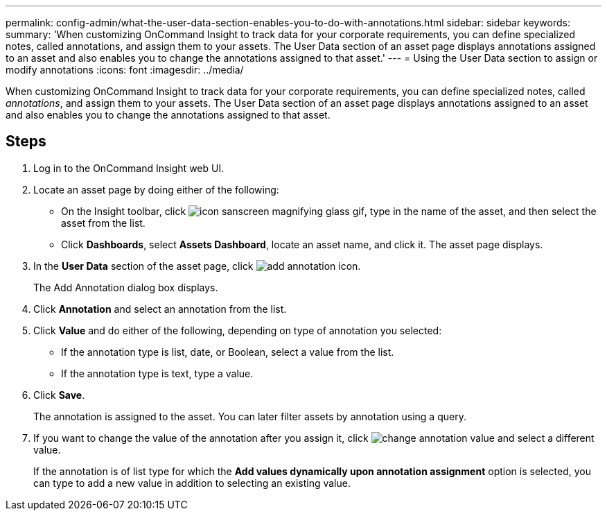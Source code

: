 ---
permalink: config-admin/what-the-user-data-section-enables-you-to-do-with-annotations.html
sidebar: sidebar
keywords: 
summary: 'When customizing OnCommand Insight to track data for your corporate requirements, you can define specialized notes, called annotations, and assign them to your assets. The User Data section of an asset page displays annotations assigned to an asset and also enables you to change the annotations assigned to that asset.'
---
= Using the User Data section to assign or modify annotations
:icons: font
:imagesdir: ../media/

[.lead]
When customizing OnCommand Insight to track data for your corporate requirements, you can define specialized notes, called _annotations_, and assign them to your assets. The User Data section of an asset page displays annotations assigned to an asset and also enables you to change the annotations assigned to that asset.

== Steps

. Log in to the OnCommand Insight web UI.
. Locate an asset page by doing either of the following:
 ** On the Insight toolbar, click image:../media/icon-sanscreen-magnifying-glass-gif.gif[], type in the name of the asset, and then select the asset from the list.
 ** Click *Dashboards*, select *Assets Dashboard*, locate an asset name, and click it.
The asset page displays.
. In the *User Data* section of the asset page, click image:../media/add-annotation-icon.gif[].
+
The Add Annotation dialog box displays.

. Click *Annotation* and select an annotation from the list.
. Click *Value* and do either of the following, depending on type of annotation you selected:
 ** If the annotation type is list, date, or Boolean, select a value from the list.
 ** If the annotation type is text, type a value.
. Click *Save*.
+
The annotation is assigned to the asset. You can later filter assets by annotation using a query. 

. If you want to change the value of the annotation after you assign it, click image:../media/change-annotation-value.gif[] and select a different value.
+
If the annotation is of list type for which the *Add values dynamically upon annotation assignment* option is selected, you can type to add a new value in addition to selecting an existing value.
